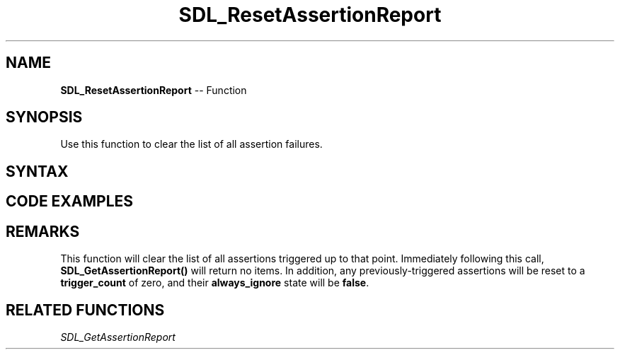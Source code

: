 .TH SDL_ResetAssertionReport 3 "2018.10.07" "https://github.com/haxpor/sdl2-manpage" "SDL2"
.SH NAME
\fBSDL_ResetAssertionReport\fR -- Function

.SH SYNOPSIS
Use this function to clear the list of all assertion failures.

.SH SYNTAX
.TS
tab(:) allbox;
a.
T{
.nf
void SDL_ResetAssertionReport(void)
.fi
T}
.TE

.SH CODE EXAMPLES
.TS
tab(:) allbox;
a.
T{
.nf
SDL_assert(1+1 == 3);   // trigger an assertion.
printf("%p\\n", SDL_GetAssertionReport());   // not NULL.
SDL_ResetAssertionReport();
printf("%p\\n", SDL_GetAssertionReport());   // NULL
.fi
T}
.TE

.SH REMARKS
This function will clear the list of all assertions triggered up to that point. Immediately following this call, \fBSDL_GetAssertionReport()\fR will return no items. In addition, any previously-triggered assertions will be reset to a \fBtrigger_count\fR of zero, and their \fBalways_ignore\fR state will be \fBfalse\fR.

.SH RELATED FUNCTIONS
\fISDL_GetAssertionReport\fR
